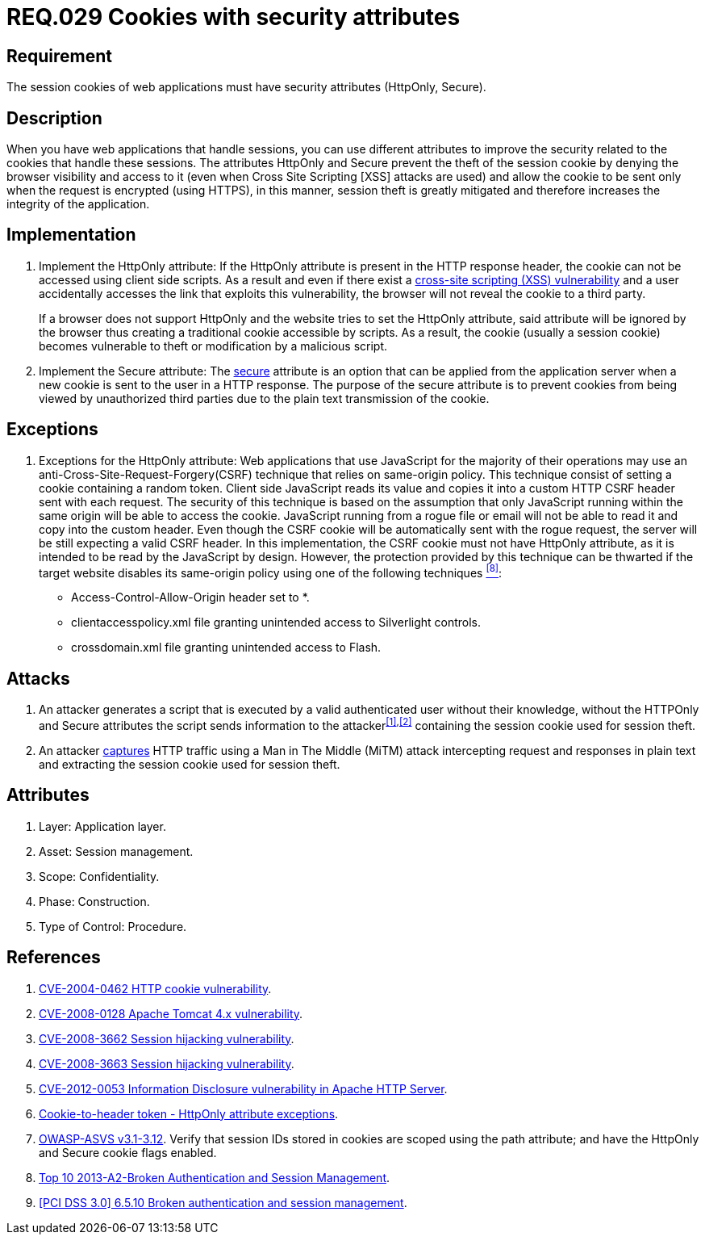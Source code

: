 :slug: rules/029/
:category: session
:description: This documents contains the details of the security requirements related to web application session management and session variables. This requirement establishes the importance of using cookies with the required security attributes such as HttpOnly and Secure.
:keywords: Requirement, Security, Session, Cookies, Attributes, HttpOnly.
:rules: yes

= REQ.029 Cookies with security attributes

== Requirement

The session +cookies+ of web applications
must have security attributes (+HttpOnly+, +Secure+).

== Description

When you have web applications that handle sessions,
you can use different attributes
to improve the security related to the +cookies+ that handle these sessions.
The attributes +HttpOnly+ and +Secure+
prevent the theft of the session +cookie+
by denying the browser visibility and access to it
(even when +Cross Site Scripting [XSS]+ attacks are used)
and allow the +cookie+ to be sent
only when the request is encrypted (using +HTTPS+),
in this manner, session theft is greatly mitigated
and therefore increases the integrity of the application.

== Implementation

. Implement the +HttpOnly+ attribute:
If the +HttpOnly+ attribute
is present in the +HTTP+ response header,
the +cookie+ can not be accessed using client side +scripts+.
As a result and even if there exist a
link:https://cwe.mitre.org/data/definitions/87.html[+cross-site scripting (XSS) vulnerability+]
and a user accidentally accesses the link that exploits this vulnerability,
the browser will not reveal the +cookie+ to a third party.
+
If a browser does not support +HttpOnly+
and the website tries to set the +HttpOnly+ attribute,
said attribute will be ignored by the browser
thus creating a traditional +cookie+ accessible by +scripts+.
As a result, the +cookie+ (usually a +session cookie+)
becomes vulnerable to theft or modification by a +malicious script+.

. Implement the +Secure+ attribute:
The link:https://cwe.mitre.org/data/definitions/614.html[+secure+] attribute is an option
that can be applied from the application server
when a new +cookie+ is sent to the user in a +HTTP+ response.
The purpose of the +secure+ attribute
is to prevent +cookies+ from being viewed by unauthorized third parties
due to the plain text transmission of the +cookie+.

== Exceptions

. Exceptions for the +HttpOnly+ attribute:
Web applications that use JavaScript for the majority of their operations
may use an anti-Cross-Site-Request-Forgery(+CSRF+) technique
that relies on same-origin policy.
This technique consist of setting a cookie containing a random token.
Client side JavaScript reads its value
and copies it into a custom +HTTP CSRF+ header sent with each request.
The security of this technique
is based on the assumption that only JavaScript
running within the same origin will be able to access the cookie.
JavaScript running from a rogue file or email
will not be able to read it and copy into the custom header.
Even though the +CSRF+ cookie will be automatically sent with the rogue request,
the server will be still expecting a valid +CSRF+ header.
In this implementation,
the +CSRF+ cookie must not have +HttpOnly+ attribute,
as it is intended to be read by the JavaScript by design.
However, the protection provided by this technique
can be thwarted if the target website disables its same-origin policy
using one of the following techniques <<r8,^[8]^>>:

* Access-Control-Allow-Origin header set to +*+.
* +clientaccesspolicy.xml+ file granting unintended access
to Silverlight controls.
* +crossdomain.xml+ file granting unintended access to Flash.

== Attacks

. An attacker generates a +script+ that is executed
by a valid authenticated user
without their knowledge,
without the +HTTPOnly+ and +Secure+ attributes
the +script+ sends information to the attacker^<<r1,[1]>>,<<r2,[2]>>^
containing the session +cookie+ used for session theft.

. An attacker link:https://puppet.com/security/cve/cve-2013-4964[captures]
+HTTP+ traffic using a +Man in The Middle (MiTM)+ attack
intercepting request and responses in plain text
and extracting the session +cookie+ used for session theft.

== Attributes

. Layer: Application layer.
. Asset: Session management.
. Scope: Confidentiality.
. Phase: Construction.
. Type of Control: Procedure.

== References

. [[r1]] link:http://cve.mitre.org/cgi-bin/cvename.cgi?name=CVE-2004-0462[CVE-2004-0462 HTTP cookie vulnerability].

. [[r2]] link:http://cve.mitre.org/cgi-bin/cvename.cgi?name=CVE-2008-0128[CVE-2008-0128 Apache Tomcat 4.x vulnerability].

. [[r3]] link:http://cve.mitre.org/cgi-bin/cvename.cgi?name=CVE-2008-3662[CVE-2008-3662 Session hijacking vulnerability].

. [[r4]] link:http://cve.mitre.org/cgi-bin/cvename.cgi?name=CVE-2008-3663[CVE-2008-3663 Session hijacking vulnerability].

. [[r5]] link:https://cve.mitre.org/cgi-bin/cvename.cgi?name=CVE-2012-0053[CVE-2012-0053 Information Disclosure vulnerability in Apache HTTP Server].

. [[r6]] link:https://en.wikipedia.org/wiki/Cross-site_request_forgery#Cookie-to-header_token[Cookie-to-header token - HttpOnly attribute exceptions].

. [[r7]] link:https://www.owasp.org/index.php/ASVS_V3_Session_Management[+OWASP-ASVS v3.1-3.12+].
Verify that session IDs stored in cookies
are scoped using the +path+ attribute;
and have the +HttpOnly+ and +Secure+ cookie flags enabled.

. [[r8]] link:https://www.owasp.org/index.php/Top_10_2013-A2-Broken_Authentication_and_Session_Management[Top 10 2013-A2-Broken Authentication and Session Management].

. [[r9]] link:https://pcinetwork.org/forum/index.php?threads/pci-dss-3-0-6-5-10-broken-authentication-and-session-management.667/[[PCI DSS 3.0\] 6.5.10 Broken authentication and session management].
